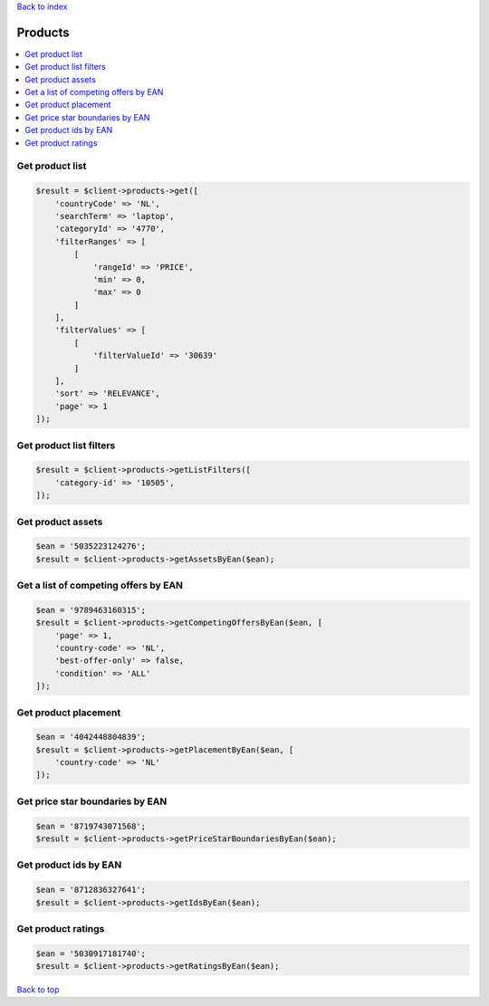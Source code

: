 .. _top:
.. title:: Products

`Back to index <index.rst>`_

========
Products
========

.. contents::
    :local:


Get product list
````````````````

.. code-block:: php
    
    $result = $client->products->get([
        'countryCode' => 'NL',
        'searchTerm' => 'laptop',
        'categoryId' => '4770',
        'filterRanges' => [
            [
                'rangeId' => 'PRICE',
                'min' => 0,
                'max' => 0
            ]
        ],
        'filterValues' => [
            [
                'filterValueId' => '30639'
            ]
        ],
        'sort' => 'RELEVANCE',
        'page' => 1
    ]);


Get product list filters
````````````````````````

.. code-block:: php
    
    $result = $client->products->getListFilters([
        'category-id' => '10505',
    ]);


Get product assets
``````````````````

.. code-block:: php
    
    $ean = '5035223124276';
    $result = $client->products->getAssetsByEan($ean);


Get a list of competing offers by EAN
`````````````````````````````````````

.. code-block:: php
    
    $ean = '9789463160315';
    $result = $client->products->getCompetingOffersByEan($ean, [
        'page' => 1,
        'country-code' => 'NL',
        'best-offer-only' => false,
        'condition' => 'ALL'
    ]);


Get product placement
`````````````````````

.. code-block:: php
    
    $ean = '4042448804839';
    $result = $client->products->getPlacementByEan($ean, [
        'country-code' => 'NL'
    ]);


Get price star boundaries by EAN
````````````````````````````````

.. code-block:: php
    
    $ean = '8719743071568';
    $result = $client->products->getPriceStarBoundariesByEan($ean);


Get product ids by EAN
``````````````````````

.. code-block:: php
    
    $ean = '8712836327641';
    $result = $client->products->getIdsByEan($ean);


Get product ratings
```````````````````

.. code-block:: php
    
    $ean = '5030917181740';
    $result = $client->products->getRatingsByEan($ean);


`Back to top <#top>`_